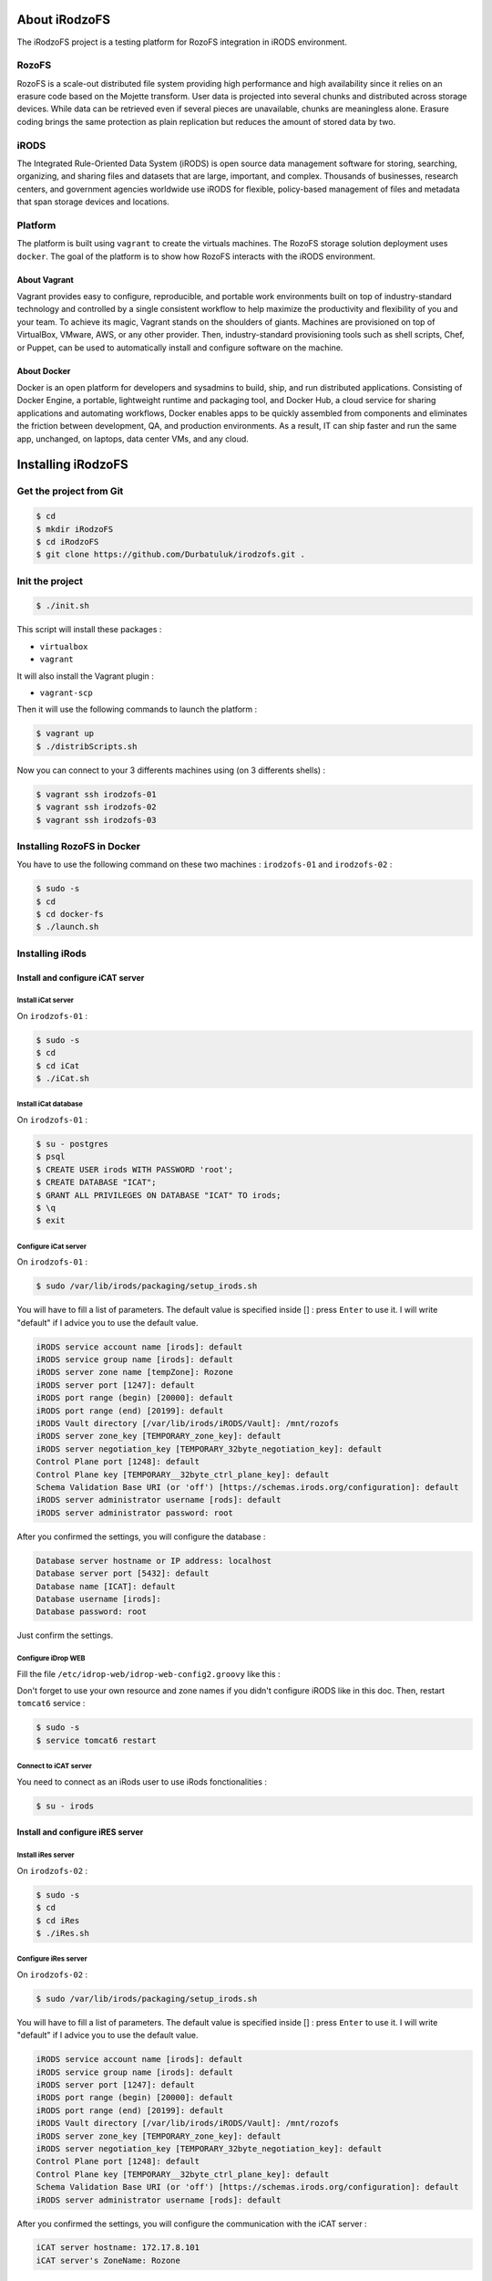 --------------
About iRodzoFS
--------------

The iRodzoFS project is a testing platform for RozoFS integration in iRODS environment.

RozoFS
======

RozoFS is a scale-out distributed file system providing high performance and high availability since it relies on an erasure code based on the Mojette transform. User data is projected into several chunks and distributed across storage devices. While data can be retrieved even if several pieces are unavailable, chunks are meaningless alone. Erasure coding brings the same protection as plain replication but reduces the amount of stored data by two.

iRODS
=====

The Integrated Rule-Oriented Data System (iRODS) is open source data management software for storing, searching, organizing, and sharing files and datasets that are large, important, and complex. Thousands of businesses, research centers, and government agencies worldwide use iRODS for flexible, policy-based management of files and metadata that span storage devices and locations.

Platform
========

The platform is built using ``vagrant`` to create the virtuals machines. The RozoFS storage solution deployment uses ``docker``. The goal of the platform is to show how RozoFS interacts with the iRODS environment.

About Vagrant
-------------

Vagrant provides easy to configure, reproducible, and portable work environments built on top of industry-standard technology and controlled by a single consistent workflow to help maximize the productivity and flexibility of you and your team. To achieve its magic, Vagrant stands on the shoulders of giants. Machines are provisioned on top of VirtualBox, VMware, AWS, or any other provider. Then, industry-standard provisioning tools such as shell scripts, Chef, or Puppet, can be used to automatically install and configure software on the machine.


About Docker
------------

Docker is an open platform for developers and sysadmins to build, ship, and run distributed applications. Consisting of Docker Engine, a portable, lightweight runtime and packaging tool, and Docker Hub, a cloud service for sharing applications and automating workflows, Docker enables apps to be quickly assembled from components and eliminates the friction between development, QA, and production environments. As a result, IT can ship faster and run the same app, unchanged, on laptops, data center VMs, and any cloud.


-------------------
Installing iRodzoFS
-------------------

Get the project from Git
========================

.. code-block:: bash

	$ cd
	$ mkdir iRodzoFS
	$ cd iRodzoFS
	$ git clone https://github.com/Durbatuluk/irodzofs.git .


Init the project
================

.. code-block:: bash

	$ ./init.sh
	
This script will install these packages :

-  ``virtualbox``

-  ``vagrant``

It will also install the Vagrant plugin :

- ``vagrant-scp``

Then it will use the following commands to launch the platform :

.. code-block:: bash

	$ vagrant up
	$ ./distribScripts.sh

Now you can connect to your 3 differents machines using (on 3 differents shells) :

.. code-block:: bash

	$ vagrant ssh irodzofs-01
	$ vagrant ssh irodzofs-02
	$ vagrant ssh irodzofs-03


Installing RozoFS in Docker
===========================

You have to use the following command on these two machines : ``irodzofs-01`` and ``irodzofs-02`` :

.. code-block:: bash

	$ sudo -s
	$ cd
	$ cd docker-fs
	$ ./launch.sh


Installing iRods
================


Install and configure iCAT server
---------------------------------

Install iCat server
~~~~~~~~~~~~~~~~~~~

On ``irodzofs-01`` :

.. code-block:: bash

	$ sudo -s
	$ cd
	$ cd iCat
	$ ./iCat.sh	

	
Install iCat database
~~~~~~~~~~~~~~~~~~~~~

On ``irodzofs-01`` :

.. code-block:: bash

	$ su - postgres
	$ psql
	$ CREATE USER irods WITH PASSWORD 'root';
	$ CREATE DATABASE "ICAT";
	$ GRANT ALL PRIVILEGES ON DATABASE "ICAT" TO irods;
	$ \q
	$ exit

	
Configure iCat server
~~~~~~~~~~~~~~~~~~~~~

On ``irodzofs-01`` :

.. code-block:: bash

	$ sudo /var/lib/irods/packaging/setup_irods.sh
	

You will have to fill a list of parameters. The default value is specified inside [] : press ``Enter`` to use it.
I will write "default" if I advice you to use the default value.

.. code-block:: bash
	
	iRODS service account name [irods]: default
	iRODS service group name [irods]: default
	iRODS server zone name [tempZone]: Rozone
	iRODS server port [1247]: default
	iRODS port range (begin) [20000]: default
	iRODS port range (end) [20199]: default
	iRODS Vault directory [/var/lib/irods/iRODS/Vault]: /mnt/rozofs
	iRODS server zone_key [TEMPORARY_zone_key]: default
	iRODS server negotiation_key [TEMPORARY_32byte_negotiation_key]: default
	Control Plane port [1248]: default
	Control Plane key [TEMPORARY__32byte_ctrl_plane_key]: default
	Schema Validation Base URI (or 'off') [https://schemas.irods.org/configuration]: default
	iRODS server administrator username [rods]: default
	iRODS server administrator password: root
	

After you confirmed the settings, you will configure the database :

.. code-block:: bash

	Database server hostname or IP address: localhost
	Database server port [5432]: default
	Database name [ICAT]: default
	Database username [irods]:
	Database password: root

Just confirm the settings.


Configure iDrop WEB
~~~~~~~~~~~~~~~~~~~

Fill the file ``/etc/idrop-web/idrop-web-config2.groovy`` like this :

.. code-block:: bash 
	adress to connect : http://172.17.8.101:8080/idrop-web2
	idrop.config.preset.host="172.17.8.101"
	idrop.config.preset.port="1247"
	idrop.config.preset.zone="Rozone"
	idrop.config.preset.resource="demoResc"
	// can be Standard or PAM right now
	idrop.config.preset.authScheme="Standard"
	
Don't forget to use your own resource and zone names if you didn't configure iRODS like in this doc. Then, restart ``tomcat6`` service :

.. code-block:: bash

	$ sudo -s
	$ service tomcat6 restart

Connect to iCAT server
~~~~~~~~~~~~~~~~~~~~~~

You need to connect as an iRods user to use iRods fonctionalities :

.. code-block:: bash

	$ su - irods
	

Install and configure iRES server
---------------------------------

Install iRes server
~~~~~~~~~~~~~~~~~~~

On ``irodzofs-02`` :

.. code-block:: bash

	$ sudo -s
	$ cd
	$ cd iRes
	$ ./iRes.sh	
	

Configure iRes server
~~~~~~~~~~~~~~~~~~~~~

On ``irodzofs-02`` :

.. code-block:: bash

	$ sudo /var/lib/irods/packaging/setup_irods.sh

You will have to fill a list of parameters. The default value is specified inside [] : press ``Enter`` to use it.
I will write "default" if I advice you to use the default value.

.. code-block:: bash
	
	iRODS service account name [irods]: default
	iRODS service group name [irods]: default
	iRODS server port [1247]: default
	iRODS port range (begin) [20000]: default
	iRODS port range (end) [20199]: default
	iRODS Vault directory [/var/lib/irods/iRODS/Vault]: /mnt/rozofs
	iRODS server zone_key [TEMPORARY_zone_key]: default
	iRODS server negotiation_key [TEMPORARY_32byte_negotiation_key]: default
	Control Plane port [1248]: default
	Control Plane key [TEMPORARY__32byte_ctrl_plane_key]: default
	Schema Validation Base URI (or 'off') [https://schemas.irods.org/configuration]: default
	iRODS server administrator username [rods]: default
	

After you confirmed the settings, you will configure the communication with the iCAT server :

.. code-block:: bash

	iCAT server hostname: 172.17.8.101
	iCAT server's ZoneName: Rozone
	

Just confirm the settings and fill these :
	
.. code-block:: bash

	iCAT server admin username: rods
	iCAT server admin password: root
	

Connect to iRES server
~~~~~~~~~~~~~~~~~~~~~~

You need to connect as an iRods user to use iRods fonctionnalities :

.. code-block:: bash

	$ su - irods
	
Configure the resource
~~~~~~~~~~~~~~~~~~~~~~

We will use a basic iRods command to rename the iRES server's resource for easier management :

.. code-block:: bash

	$ iadmin modresc irodzofs-02Resource name demoResc2

Answer yes and then update the user configuration file :

.. code-block:: bash

	$ vim /var/lib/irods/.irods/irods_environment.json
	
Find and fill the line like this :

``"irods_default_resource": "demoResc2",``

Update the server configuration file :

.. code-block:: bash

	$ vim /etc/irods/server_config.json
	
Find and fill the line like this : 

``"default_resource_name" : "demoResc2"``


Install and configure iCLI machine
----------------------------------

Install iCli machine
~~~~~~~~~~~~~~~~~~~~

On ``irodzofs-03`` :

.. code-block:: bash

	$ sudo -s
	$ cd
	$ cd iCli
	$ ./iCli.sh	

Configure iCli machine
~~~~~~~~~~~~~~~~~~~~~~

The ``iCat.sh`` script create automatically a configuration file. If you follow this guide step by step without changing anything, you should not modify the configuration file. If you changed ``Zone's name`` or ``Resource's name`` in your iCAT server, you must edit and fill the configuration file :

.. code-block:: bash

	$ vim ~/.irods/irods_environment.json
	
Launch iDrop
~~~~~~~~~~~~

To launch the iDrop GUI :

.. code-block:: bash

	$ cd /var/lib/irods/iDrop
	$ ./iDrop.sh
	
To launch the iDrop WEB :

.. code-block:: bash

	$ firefox http://172.17.8.101:8080/idrop-web2
	
	